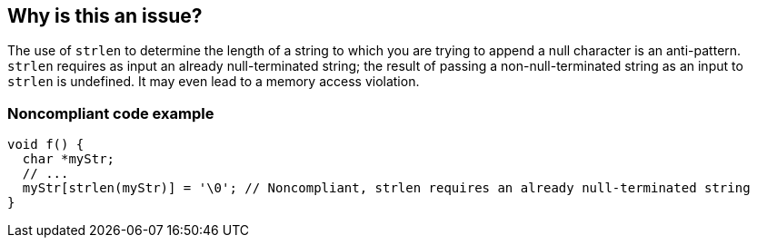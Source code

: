 == Why is this an issue?

The use of ``++strlen++`` to determine the length of a string to which you are trying to append a null character is an anti-pattern. ``++strlen++`` requires as input an already null-terminated string; the result of passing a non-null-terminated string as an input to ``++strlen++`` is undefined. It may even lead to a memory access violation.


=== Noncompliant code example

[source,cpp]
----
void f() {
  char *myStr;
  // ...
  myStr[strlen(myStr)] = '\0'; // Noncompliant, strlen requires an already null-terminated string
}
----


ifdef::env-github,rspecator-view[]

'''
== Implementation Specification
(visible only on this page)

=== Message

Review this suspicious assignment.


'''
== Comments And Links
(visible only on this page)

=== on 3 Sep 2020, 20:21:21 Abbas Sabra wrote:
\[~massimo.paladin] This looks more like a Bug to me. Update if you agree, let's discuss if you don't

endif::env-github,rspecator-view[]
